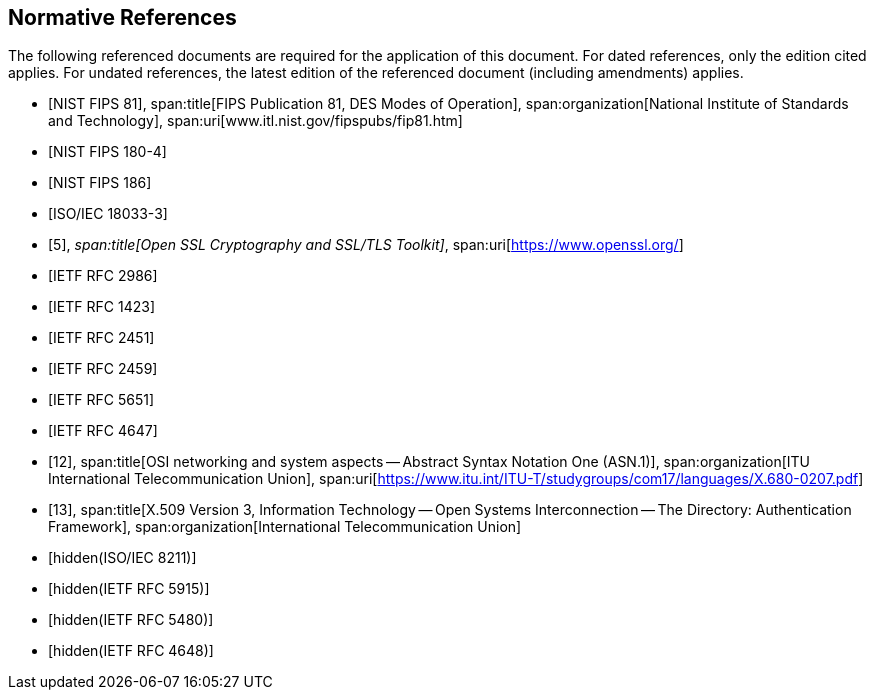 [bibliography]
== Normative References

The following referenced documents are required for the application of this
document. For dated references, only the edition cited applies. For undated
references, the latest edition of the referenced document (including amendments)
applies.

* [[[FIPS81,NIST FIPS 81]]],
span:title[FIPS Publication 81, DES Modes of Operation],
span:organization[National Institute of Standards and Technology],
span:uri[www.itl.nist.gov/fipspubs/fip81.htm]

* [[[FIPS180-4,NIST FIPS 180-4]]]

* [[[FIPS186,NIST FIPS 186]]]

* [[[ISO18033-3,ISO/IEC 18033-3]]]

* [[[ssl,5]]],
_span:title[Open SSL Cryptography and SSL/TLS Toolkit]_,
span:uri[https://www.openssl.org/]

* [[[pkcs,IETF RFC 2986]]]

* [[[RFC1423,IETF RFC 1423]]]

* [[[RFC2451,IETF RFC 2451]]]

* [[[RFC2459,IETF RFC 2459]]]

* [[[RFC5651,IETF RFC 5651]]]

* [[[RFC4647,IETF RFC 4647]]]

* [[[osi,12]]],
span:title[OSI networking and system aspects -- Abstract Syntax Notation One (ASN.1)],
span:organization[ITU International Telecommunication Union],
span:uri[https://www.itu.int/ITU-T/studygroups/com17/languages/X.680-0207.pdf]

* [[[x509,13]]],
span:title[X.509 Version 3, Information Technology -- Open Systems Interconnection -- The Directory: Authentication Framework],
span:organization[International Telecommunication Union]

* [[[ISO8211, hidden(ISO/IEC 8211)]]]

* [[[RFC5915,hidden(IETF RFC 5915)]]]

* [[[RFC5480,hidden(IETF RFC 5480)]]]

* [[[RFC4648,hidden(IETF RFC 4648)]]]
